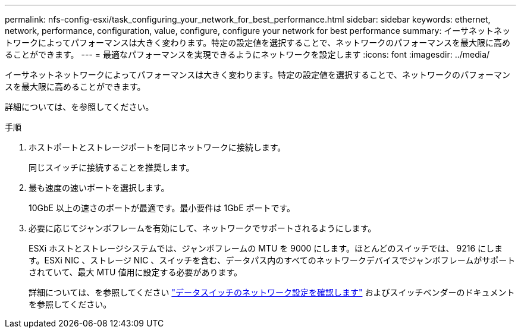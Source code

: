 ---
permalink: nfs-config-esxi/task_configuring_your_network_for_best_performance.html 
sidebar: sidebar 
keywords: ethernet, network, performance, configuration, value, configure, configure your network for best performance 
summary: イーサネットネットワークによってパフォーマンスは大きく変わります。特定の設定値を選択することで、ネットワークのパフォーマンスを最大限に高めることができます。 
---
= 最適なパフォーマンスを実現できるようにネットワークを設定します
:icons: font
:imagesdir: ../media/


[role="lead"]
イーサネットネットワークによってパフォーマンスは大きく変わります。特定の設定値を選択することで、ネットワークのパフォーマンスを最大限に高めることができます。

詳細については、を参照してください。

.手順
. ホストポートとストレージポートを同じネットワークに接続します。
+
同じスイッチに接続することを推奨します。

. 最も速度の速いポートを選択します。
+
10GbE 以上の速さのポートが最適です。最小要件は 1GbE ポートです。

. 必要に応じてジャンボフレームを有効にして、ネットワークでサポートされるようにします。
+
ESXi ホストとストレージシステムでは、ジャンボフレームの MTU を 9000 にします。ほとんどのスイッチでは、 9216 にします。ESXi NIC 、ストレージ NIC 、スイッチを含む、データパス内のすべてのネットワークデバイスでジャンボフレームがサポートされていて、最大 MTU 値用に設定する必要があります。

+
詳細については、を参照してください link:https://docs.netapp.com/us-en/ontap/performance-admin/check-network-settings-data-switches-task.html["データスイッチのネットワーク設定を確認します"^] およびスイッチベンダーのドキュメントを参照してください。


